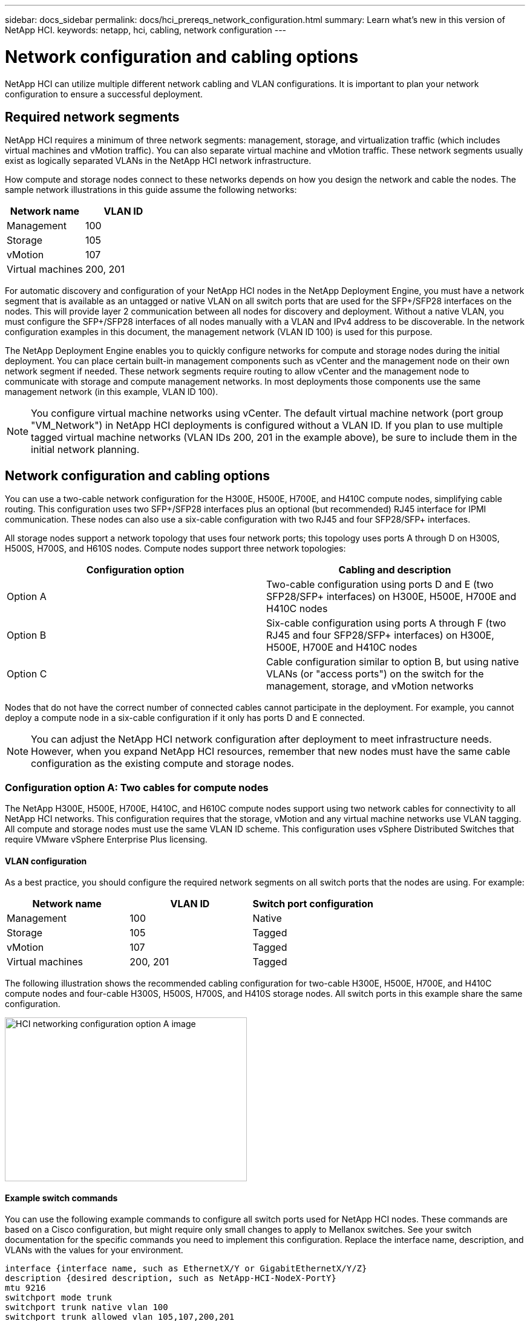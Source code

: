 ---
sidebar: docs_sidebar
permalink: docs/hci_prereqs_network_configuration.html
summary: Learn what's new in this version of NetApp HCI.
keywords: netapp, hci, cabling, network configuration
---

= Network configuration and cabling options
:hardbreaks:
:nofooter:
:icons: font
:linkattrs:
:imagesdir: ../media/
:keywords: netapp, hci, cabling, network configuration

[.lead]
NetApp HCI can utilize multiple different network cabling and VLAN configurations. It is important to plan your network configuration to ensure a successful deployment.

== Required network segments
NetApp HCI requires a minimum of three network segments: management, storage, and virtualization traffic (which includes virtual machines and vMotion traffic). You can also separate virtual machine and vMotion traffic. These network segments usually exist as logically separated VLANs in the NetApp HCI network infrastructure.

How compute and storage nodes connect to these networks depends on how you design the network and cable the nodes. The sample network illustrations in this guide assume the following networks:

|===
|Network name |VLAN ID

|Management
|100

|Storage
|105

|vMotion
|107

|Virtual machines
|200, 201
|===

For automatic discovery and configuration of your NetApp HCI nodes in the NetApp Deployment Engine, you must have a network segment that is available as an untagged or native VLAN on all switch ports that are used for the SFP+/SFP28 interfaces on the nodes. This will provide layer 2 communication between all nodes for discovery and deployment. Without a native VLAN, you must configure the SFP+/SFP28 interfaces of all nodes manually with a VLAN and IPv4 address to be discoverable. In the network configuration examples in this document, the management network (VLAN ID 100) is used for this purpose.

The NetApp Deployment Engine enables you to quickly configure networks for compute and storage nodes during the initial deployment. You can place certain built-in management components such as vCenter and the management node on their own network segment if needed. These network segments require routing to allow vCenter and the management node to communicate with storage and compute management networks. In most deployments those components use the same management network (in this example, VLAN ID 100).

NOTE: You configure virtual machine networks using vCenter. The default virtual machine network (port group "VM_Network") in NetApp HCI deployments is configured without a VLAN ID. If you plan to use multiple tagged virtual machine networks (VLAN IDs 200, 201 in the example above), be sure to include them in the initial network planning.

== Network configuration and cabling options
You can use a two-cable network configuration for the H300E, H500E, H700E, and H410C compute nodes, simplifying cable routing. This configuration uses two SFP+/SFP28 interfaces plus an optional (but recommended) RJ45 interface for IPMI communication. These nodes can also use a six-cable configuration with two RJ45 and four SFP28/SFP+ interfaces.

All storage nodes support a network topology that uses four network ports; this topology uses ports A through D on H300S, H500S, H700S, and H610S nodes. Compute nodes support three network topologies:

|===
|Configuration option |Cabling and description

|Option A
|Two-cable configuration using ports D and E (two SFP28/SFP+ interfaces) on H300E, H500E, H700E and H410C nodes

|Option B
|Six-cable configuration using ports A through F (two RJ45 and four SFP28/SFP+ interfaces) on H300E, H500E, H700E and H410C nodes

|Option C
|Cable configuration similar to option B, but using native VLANs (or "access ports") on the switch for the management, storage, and vMotion networks
|===

Nodes that do not have the correct number of connected cables cannot participate in the deployment. For example, you cannot deploy a compute node in a six-cable configuration if it only has ports D and E connected.

NOTE: You can adjust the NetApp HCI network configuration after deployment to meet infrastructure needs. However, when you expand NetApp HCI resources, remember that new nodes must have the same cable configuration as the existing compute and storage nodes.

=== Configuration option A: Two cables for compute nodes
The NetApp H300E, H500E, H700E, H410C, and H610C compute nodes support using two network cables for connectivity to all NetApp HCI networks. This configuration requires that the storage, vMotion and any virtual machine networks use VLAN tagging. All compute and storage nodes must use the same VLAN ID scheme. This configuration uses vSphere Distributed Switches that require VMware vSphere Enterprise Plus licensing.

==== VLAN configuration

As a best practice, you should configure the required network segments on all switch ports that the nodes are using. For example:

|===
|Network name |VLAN ID |Switch port configuration

|Management
|100
|Native

|Storage
|105
|Tagged

|vMotion
|107
|Tagged

|Virtual machines
|200, 201
|Tagged
|===

The following illustration shows the recommended cabling configuration for two-cable H300E, H500E, H700E, and H410C compute nodes and four-cable H300S, H500S, H700S, and H410S storage nodes. All switch ports in this example share the same configuration.

image::hci_networking_config_scenario_1.png[HCI networking configuration option A image,400,271]

==== Example switch commands
You can use the following example commands to configure all switch ports used for NetApp HCI nodes. These commands are based on a Cisco configuration, but might require only small changes to apply to Mellanox switches. See your switch documentation for the specific commands you need to implement this configuration. Replace the interface name, description, and VLANs with the values for your environment.

`interface {interface name, such as EthernetX/Y or GigabitEthernetX/Y/Z}`
`description {desired description, such as NetApp-HCI-NodeX-PortY}`
`mtu 9216`
`switchport mode trunk`
`switchport trunk native vlan 100`
`switchport trunk allowed vlan 105,107,200,201`
`spanning-tree port type edge trunk`

NOTE: Some switches might require inclusion of the native VLAN in the allowed VLAN list. See the documentation for your specific switch model and software version.

=== Configuration option B: Six cables for compute nodes
As a secondary network configuration option, the H300E, H500E, H700E and H410C compute nodes support using six network cables for connectivity to all NetApp HCI networks. This configuration requires that the storage, vMotion and any virtual machine networks use VLAN tagging. You can use this configuration with vSphere Standard Switches or vSphere Distributed Switches (which require VMware vSphere Enterprise Plus licensing).

==== VLAN configuration
When you deploy compute nodes using six cables and storage nodes using four cables, as a best practice, you should configure the required network segments on all switch ports that the nodes are using. For example:

|===
|Network name |VLAN ID |Switch port configuration

|Management
|100
|Native

|Storage
|105
|Tagged

|vMotion
|107
|Tagged

|Virtual machines
|200, 201
|Tagged
|===

The following illustration shows the recommended cabling configuration for six-cable compute nodes and four-cable storage nodes. All switch ports in this example share the same configuration.

image::hci_networking_config_scenario_2.png[HCI networking configuration option B image]

==== Example switch commands

You can use the following example commands to configure all switch ports used for NetApp HCI nodes. These commands are based on a Cisco configuration, but might require only small changes to apply to Mellanox switches. See your switch documentation for the specific commands you need to implement this configuration. Replace the interface name, description, and VLANs with the values for your environment.

`interface {interface name, such as EthernetX/Y or GigabitEthernetX/Y/Z}`
`description {desired description, such as NetApp-HCI-NodeX-PortY}`
`mtu 9216`
`switchport mode trunk`
`switchport trunk native vlan 100`
`switchport trunk allowed vlan 105,107,200,201`
`spanning-tree port type edge trunk`

NOTE: Some switches might require inclusion of the native VLAN in the allowed VLAN list. See the documentation for your specific switch model and software version.

=== Configuration option C: Six cables for compute nodes with native VLANs
You can deploy NetApp HCI without using tagged VLANs for storage and virtualization traffic, and instead rely on the switch configuration to separate the network segments. You can use this configuration with vSphere Standard Switches or vSphere Distributed Switches (which require VMware vSphere Enterprise Plus licensing).

==== VLAN configuration
This topology option uses the following VLAN configuration:

|===
|Node ports used |Network name |VLAN ID |Connected switch port configuration

|Ports A and B on compute and storage nodes
|Management
|100
|Native

|Ports D and E on compute nodes
|Storage
|105
|Native

|Ports C and D on storage nodes
|Storage
|105
|Native

|Ports C and F on compute nodes
|vMotion
|107
|Native

|Ports C and F on compute nodes
|Virtual machines
|200, 201
|Tagged
|===

CAUTION: Deploying this configuration requires careful switch port configuration. Configuration errors in this network topology can result in deployment problems that are difficult to diagnose.

The following illustration shows the network configuration overview for this topology option. In the example, individual switch ports are configured with the appropriate network segment as the native network.

image::hci_networking_config_scenario_2.png[HCI networking configuration option C image]


==== Example switch commands
You can use the following example switch commands to configure switch ports used for the NetApp HCI nodes. These commands are based on a Cisco configuration, but might require only minimal changes to apply to Mellanox switches. See your switch documentation for the specific commands you need to implement this configuration.

You can use the following example commands to configure the switch ports used for the management network. Replace the interface name, description, and VLANs with the values for your configuration.

`interface {interface name, such as EthernetX/Y or GigabitEthernetX/Y/Z}```
`description {desired description, such as NetApp-HCI-NodeX-PortA|B}```
`switchport access vlan 100`
`spanning-tree port type edge`

You can use the following example commands to configure the switch ports used for the storage network. Replace the interface name, description, and VLANs with the values for your configuration.

`interface {interface name, such as EthernetX/Y or GigabitEthernetX/Y/Z}```
`description {desired description, such as NetApp-HCI-NodeX-PortC|D}```
`mtu 9216`
`switchport access vlan 105`
`spanning-tree port type edge`

You can use the following example commands to configure the switch ports used for the vMotion and virtual machines network. Replace the interface name, description, and VLANs with the values for your configuration.

`interface {interface name, such as EthernetX/Y or GigabitEthernetX/Y/Z}`
`description {desired description, such as NetApp-HCI-NodeX-PortC|F}`
`mtu 9216`
`switchport mode trunk`
`switchport trunk native vlan 107`
`switchport trunk allowed vlan 200,201`
`spanning-tree port type edge trunk`

NOTE: Some switches might require inclusion of the native VLAN in the allowed VLAN list. See the documentation for your specific switch model and software version.

[discrete]
== Find more information
*	http://mysupport.netapp.com/hci/resources[NetApp HCI Resources page^]
*	https://docs.netapp.com/hci/index.jsp[NetApp HCI Documentation Center^]
